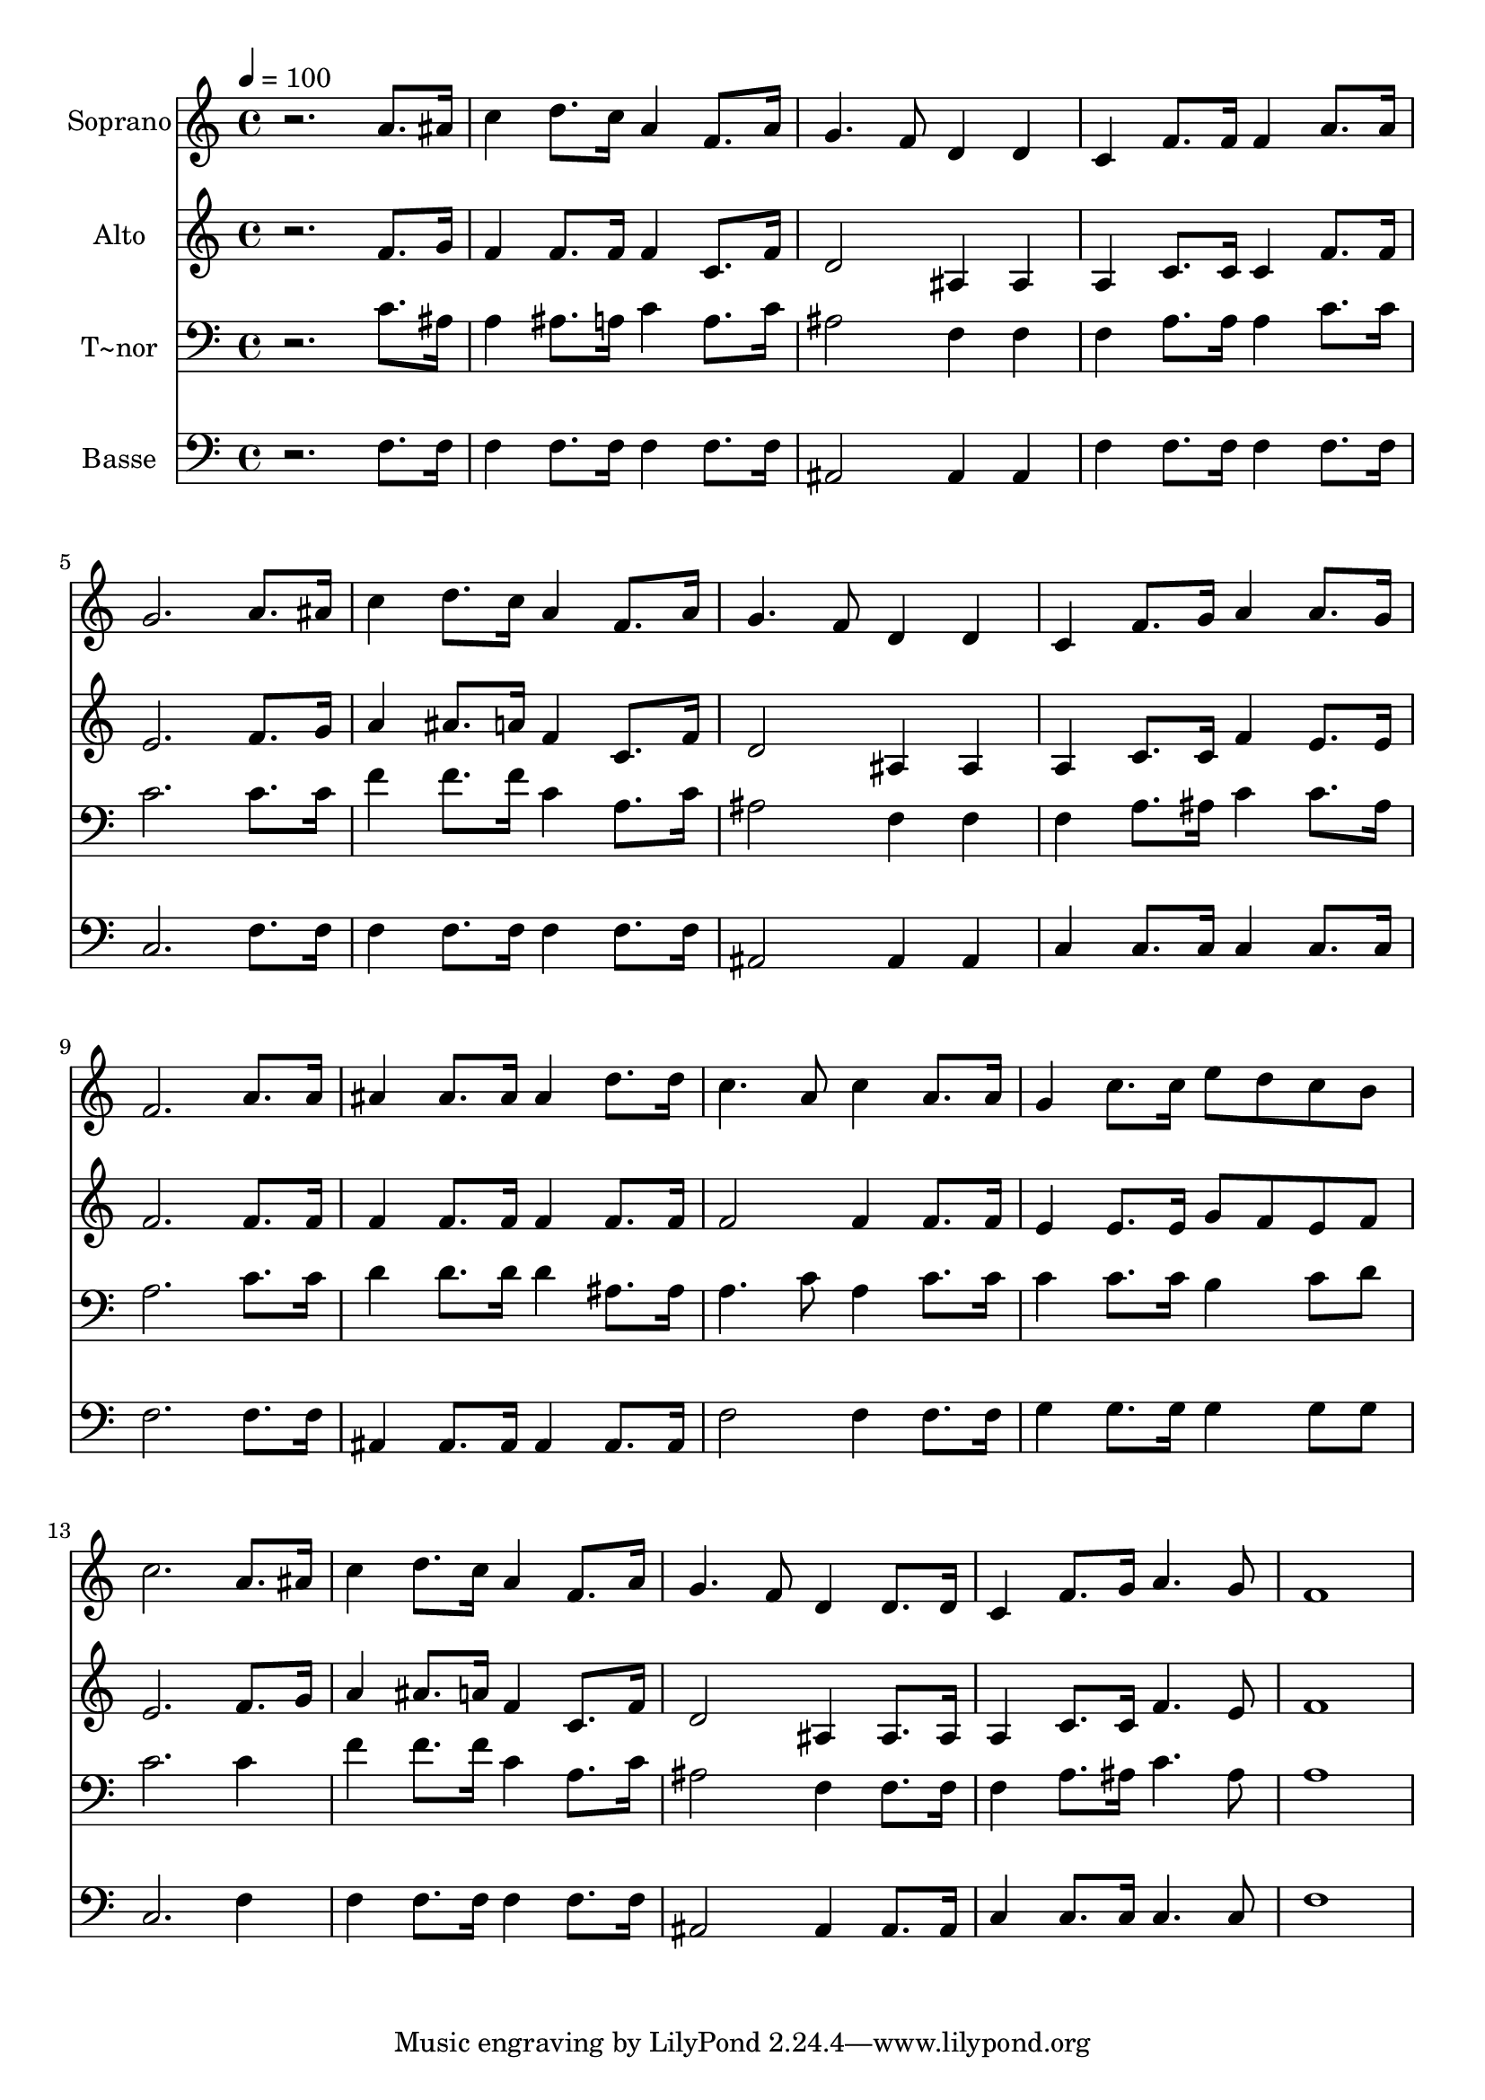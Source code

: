 % Lily was here -- automatically converted by /usr/bin/midi2ly from 538.mid
\version "2.14.0"

\layout {
  \context {
    \Voice
    \remove "Note_heads_engraver"
    \consists "Completion_heads_engraver"
    \remove "Rest_engraver"
    \consists "Completion_rest_engraver"
  }
}

trackAchannelA = {
  
  \time 4/4 
  
  \tempo 4 = 100 
  
}

trackA = <<
  \context Voice = voiceA \trackAchannelA
>>


trackBchannelA = {
  
  \set Staff.instrumentName = "Soprano"
  
}

trackBchannelB = \relative c {
  r2. a''8. ais16 
  | % 2
  c4 d8. c16 a4 f8. a16 
  | % 3
  g4. f8 d4 d 
  | % 4
  c f8. f16 f4 a8. a16 
  | % 5
  g2. a8. ais16 
  | % 6
  c4 d8. c16 a4 f8. a16 
  | % 7
  g4. f8 d4 d 
  | % 8
  c f8. g16 a4 a8. g16 
  | % 9
  f2. a8. a16 
  | % 10
  ais4 ais8. ais16 ais4 d8. d16 
  | % 11
  c4. a8 c4 a8. a16 
  | % 12
  g4 c8. c16 e8 d c b 
  | % 13
  c2. a8. ais16 
  | % 14
  c4 d8. c16 a4 f8. a16 
  | % 15
  g4. f8 d4 d8. d16 
  | % 16
  c4 f8. g16 a4. g8 
  | % 17
  f1 
  | % 18
  
}

trackB = <<
  \context Voice = voiceA \trackBchannelA
  \context Voice = voiceB \trackBchannelB
>>


trackCchannelA = {
  
  \set Staff.instrumentName = "Alto"
  
}

trackCchannelC = \relative c {
  r2. f'8. g16 
  | % 2
  f4 f8. f16 f4 c8. f16 
  | % 3
  d2 ais4 ais 
  | % 4
  a c8. c16 c4 f8. f16 
  | % 5
  e2. f8. g16 
  | % 6
  a4 ais8. a16 f4 c8. f16 
  | % 7
  d2 ais4 ais 
  | % 8
  a c8. c16 f4 e8. e16 
  | % 9
  f2. f8. f16 
  | % 10
  f4 f8. f16 f4 f8. f16 
  | % 11
  f2 f4 f8. f16 
  | % 12
  e4 e8. e16 g8 f e f 
  | % 13
  e2. f8. g16 
  | % 14
  a4 ais8. a16 f4 c8. f16 
  | % 15
  d2 ais4 ais8. ais16 
  | % 16
  a4 c8. c16 f4. e8 
  | % 17
  f1 
  | % 18
  
}

trackC = <<
  \context Voice = voiceA \trackCchannelA
  \context Voice = voiceB \trackCchannelC
>>


trackDchannelA = {
  
  \set Staff.instrumentName = "T~nor"
  
}

trackDchannelC = \relative c {
  r2. c'8. ais16 
  | % 2
  a4 ais8. a16 c4 a8. c16 
  | % 3
  ais2 f4 f 
  | % 4
  f a8. a16 a4 c8. c16 
  | % 5
  c2. c8. c16 
  | % 6
  f4 f8. f16 c4 a8. c16 
  | % 7
  ais2 f4 f 
  | % 8
  f a8. ais16 c4 c8. ais16 
  | % 9
  a2. c8. c16 
  | % 10
  d4 d8. d16 d4 ais8. ais16 
  | % 11
  a4. c8 a4 c8. c16 
  | % 12
  c4 c8. c16 b4 c8 d 
  | % 13
  c2. c4 
  | % 14
  f f8. f16 c4 a8. c16 
  | % 15
  ais2 f4 f8. f16 
  | % 16
  f4 a8. ais16 c4. ais8 
  | % 17
  a1 
  | % 18
  
}

trackD = <<

  \clef bass
  
  \context Voice = voiceA \trackDchannelA
  \context Voice = voiceB \trackDchannelC
>>


trackEchannelA = {
  
  \set Staff.instrumentName = "Basse"
  
}

trackEchannelC = \relative c {
  r2. f8. f16 
  | % 2
  f4 f8. f16 f4 f8. f16 
  | % 3
  ais,2 ais4 ais 
  | % 4
  f' f8. f16 f4 f8. f16 
  | % 5
  c2. f8. f16 
  | % 6
  f4 f8. f16 f4 f8. f16 
  | % 7
  ais,2 ais4 ais 
  | % 8
  c c8. c16 c4 c8. c16 
  | % 9
  f2. f8. f16 
  | % 10
  ais,4 ais8. ais16 ais4 ais8. ais16 
  | % 11
  f'2 f4 f8. f16 
  | % 12
  g4 g8. g16 g4 g8 g 
  | % 13
  c,2. f4 
  | % 14
  f f8. f16 f4 f8. f16 
  | % 15
  ais,2 ais4 ais8. ais16 
  | % 16
  c4 c8. c16 c4. c8 
  | % 17
  f1 
  | % 18
  
}

trackE = <<

  \clef bass
  
  \context Voice = voiceA \trackEchannelA
  \context Voice = voiceB \trackEchannelC
>>


\score {
  <<
    \context Staff=trackB \trackA
    \context Staff=trackB \trackB
    \context Staff=trackC \trackA
    \context Staff=trackC \trackC
    \context Staff=trackD \trackA
    \context Staff=trackD \trackD
    \context Staff=trackE \trackA
    \context Staff=trackE \trackE
  >>
  \layout {}
  \midi {}
}
